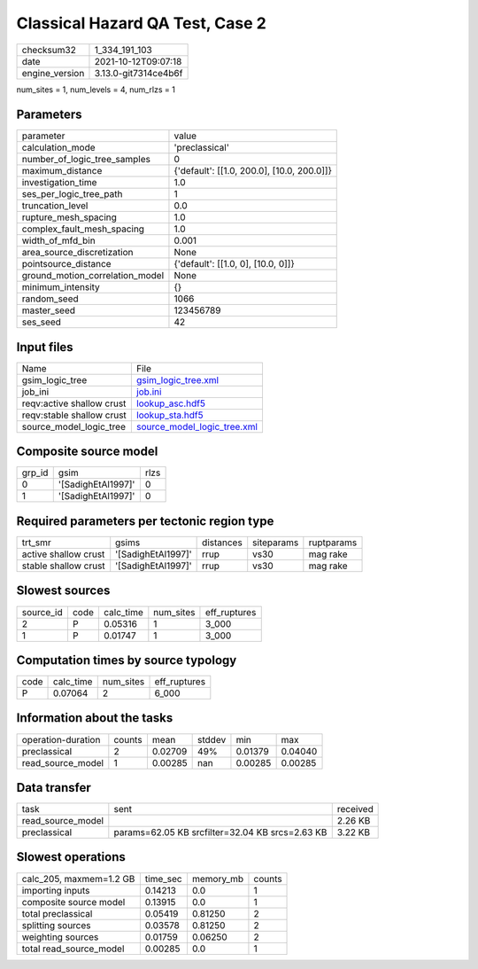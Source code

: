 Classical Hazard QA Test, Case 2
================================

+----------------+----------------------+
| checksum32     | 1_334_191_103        |
+----------------+----------------------+
| date           | 2021-10-12T09:07:18  |
+----------------+----------------------+
| engine_version | 3.13.0-git7314ce4b6f |
+----------------+----------------------+

num_sites = 1, num_levels = 4, num_rlzs = 1

Parameters
----------
+---------------------------------+--------------------------------------------+
| parameter                       | value                                      |
+---------------------------------+--------------------------------------------+
| calculation_mode                | 'preclassical'                             |
+---------------------------------+--------------------------------------------+
| number_of_logic_tree_samples    | 0                                          |
+---------------------------------+--------------------------------------------+
| maximum_distance                | {'default': [[1.0, 200.0], [10.0, 200.0]]} |
+---------------------------------+--------------------------------------------+
| investigation_time              | 1.0                                        |
+---------------------------------+--------------------------------------------+
| ses_per_logic_tree_path         | 1                                          |
+---------------------------------+--------------------------------------------+
| truncation_level                | 0.0                                        |
+---------------------------------+--------------------------------------------+
| rupture_mesh_spacing            | 1.0                                        |
+---------------------------------+--------------------------------------------+
| complex_fault_mesh_spacing      | 1.0                                        |
+---------------------------------+--------------------------------------------+
| width_of_mfd_bin                | 0.001                                      |
+---------------------------------+--------------------------------------------+
| area_source_discretization      | None                                       |
+---------------------------------+--------------------------------------------+
| pointsource_distance            | {'default': [[1.0, 0], [10.0, 0]]}         |
+---------------------------------+--------------------------------------------+
| ground_motion_correlation_model | None                                       |
+---------------------------------+--------------------------------------------+
| minimum_intensity               | {}                                         |
+---------------------------------+--------------------------------------------+
| random_seed                     | 1066                                       |
+---------------------------------+--------------------------------------------+
| master_seed                     | 123456789                                  |
+---------------------------------+--------------------------------------------+
| ses_seed                        | 42                                         |
+---------------------------------+--------------------------------------------+

Input files
-----------
+---------------------------+--------------------------------------------------------------+
| Name                      | File                                                         |
+---------------------------+--------------------------------------------------------------+
| gsim_logic_tree           | `gsim_logic_tree.xml <gsim_logic_tree.xml>`_                 |
+---------------------------+--------------------------------------------------------------+
| job_ini                   | `job.ini <job.ini>`_                                         |
+---------------------------+--------------------------------------------------------------+
| reqv:active shallow crust | `lookup_asc.hdf5 <lookup_asc.hdf5>`_                         |
+---------------------------+--------------------------------------------------------------+
| reqv:stable shallow crust | `lookup_sta.hdf5 <lookup_sta.hdf5>`_                         |
+---------------------------+--------------------------------------------------------------+
| source_model_logic_tree   | `source_model_logic_tree.xml <source_model_logic_tree.xml>`_ |
+---------------------------+--------------------------------------------------------------+

Composite source model
----------------------
+--------+--------------------+------+
| grp_id | gsim               | rlzs |
+--------+--------------------+------+
| 0      | '[SadighEtAl1997]' | 0    |
+--------+--------------------+------+
| 1      | '[SadighEtAl1997]' | 0    |
+--------+--------------------+------+

Required parameters per tectonic region type
--------------------------------------------
+----------------------+--------------------+-----------+------------+------------+
| trt_smr              | gsims              | distances | siteparams | ruptparams |
+----------------------+--------------------+-----------+------------+------------+
| active shallow crust | '[SadighEtAl1997]' | rrup      | vs30       | mag rake   |
+----------------------+--------------------+-----------+------------+------------+
| stable shallow crust | '[SadighEtAl1997]' | rrup      | vs30       | mag rake   |
+----------------------+--------------------+-----------+------------+------------+

Slowest sources
---------------
+-----------+------+-----------+-----------+--------------+
| source_id | code | calc_time | num_sites | eff_ruptures |
+-----------+------+-----------+-----------+--------------+
| 2         | P    | 0.05316   | 1         | 3_000        |
+-----------+------+-----------+-----------+--------------+
| 1         | P    | 0.01747   | 1         | 3_000        |
+-----------+------+-----------+-----------+--------------+

Computation times by source typology
------------------------------------
+------+-----------+-----------+--------------+
| code | calc_time | num_sites | eff_ruptures |
+------+-----------+-----------+--------------+
| P    | 0.07064   | 2         | 6_000        |
+------+-----------+-----------+--------------+

Information about the tasks
---------------------------
+--------------------+--------+---------+--------+---------+---------+
| operation-duration | counts | mean    | stddev | min     | max     |
+--------------------+--------+---------+--------+---------+---------+
| preclassical       | 2      | 0.02709 | 49%    | 0.01379 | 0.04040 |
+--------------------+--------+---------+--------+---------+---------+
| read_source_model  | 1      | 0.00285 | nan    | 0.00285 | 0.00285 |
+--------------------+--------+---------+--------+---------+---------+

Data transfer
-------------
+-------------------+-------------------------------------------------+----------+
| task              | sent                                            | received |
+-------------------+-------------------------------------------------+----------+
| read_source_model |                                                 | 2.26 KB  |
+-------------------+-------------------------------------------------+----------+
| preclassical      | params=62.05 KB srcfilter=32.04 KB srcs=2.63 KB | 3.22 KB  |
+-------------------+-------------------------------------------------+----------+

Slowest operations
------------------
+-------------------------+----------+-----------+--------+
| calc_205, maxmem=1.2 GB | time_sec | memory_mb | counts |
+-------------------------+----------+-----------+--------+
| importing inputs        | 0.14213  | 0.0       | 1      |
+-------------------------+----------+-----------+--------+
| composite source model  | 0.13915  | 0.0       | 1      |
+-------------------------+----------+-----------+--------+
| total preclassical      | 0.05419  | 0.81250   | 2      |
+-------------------------+----------+-----------+--------+
| splitting sources       | 0.03578  | 0.81250   | 2      |
+-------------------------+----------+-----------+--------+
| weighting sources       | 0.01759  | 0.06250   | 2      |
+-------------------------+----------+-----------+--------+
| total read_source_model | 0.00285  | 0.0       | 1      |
+-------------------------+----------+-----------+--------+